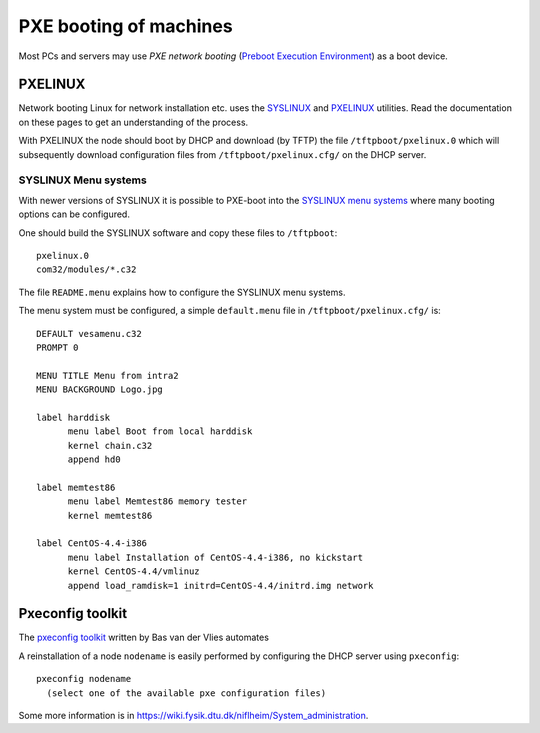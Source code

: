 .. _PXE_booting:

=======================
PXE booting of machines
=======================

Most PCs and servers may use *PXE network booting* 
(`Preboot Execution Environment <http://en.wikipedia.org/wiki/Preboot_Execution_Environment>`_)
as a boot device.

PXELINUX
========

Network booting Linux for network installation etc. uses the `SYSLINUX <http://syslinux.zytor.com/>`_ and 
`PXELINUX <http://syslinux.zytor.com/pxe.php>`_ utilities. 
Read the documentation on these pages to get an understanding of the process.

With PXELINUX the node should boot by DHCP and download (by TFTP) the file ``/tftpboot/pxelinux.0``
which will subsequently download configuration files from ``/tftpboot/pxelinux.cfg/`` on the DHCP server.

SYSLINUX Menu systems
---------------------

With newer versions of SYSLINUX it is possible to PXE-boot into the
`SYSLINUX menu systems <http://syslinux.zytor.com/menu.php>`_ where many booting options can be configured.

One should build the SYSLINUX software and copy these files to ``/tftpboot``::

  pxelinux.0
  com32/modules/*.c32

The file ``README.menu`` explains how to configure the SYSLINUX menu systems.

The menu system must be configured, a simple ``default.menu`` file in ``/tftpboot/pxelinux.cfg/`` is::

  DEFAULT vesamenu.c32
  PROMPT 0
  
  MENU TITLE Menu from intra2
  MENU BACKGROUND Logo.jpg
  
  label harddisk
        menu label Boot from local harddisk
        kernel chain.c32
        append hd0

  label memtest86
        menu label Memtest86 memory tester
        kernel memtest86

  label CentOS-4.4-i386
        menu label Installation of CentOS-4.4-i386, no kickstart
        kernel CentOS-4.4/vmlinuz
        append load_ramdisk=1 initrd=CentOS-4.4/initrd.img network


Pxeconfig toolkit
=================

The `pxeconfig toolkit <https://subtrac.sara.nl/oss/pxeconfig>`_
written by Bas van der Vlies automates 

A reinstallation of a node ``nodename`` is easily performed by configuring the DHCP server using ``pxeconfig``::

  pxeconfig nodename
    (select one of the available pxe configuration files)

Some more information is in https://wiki.fysik.dtu.dk/niflheim/System_administration.
